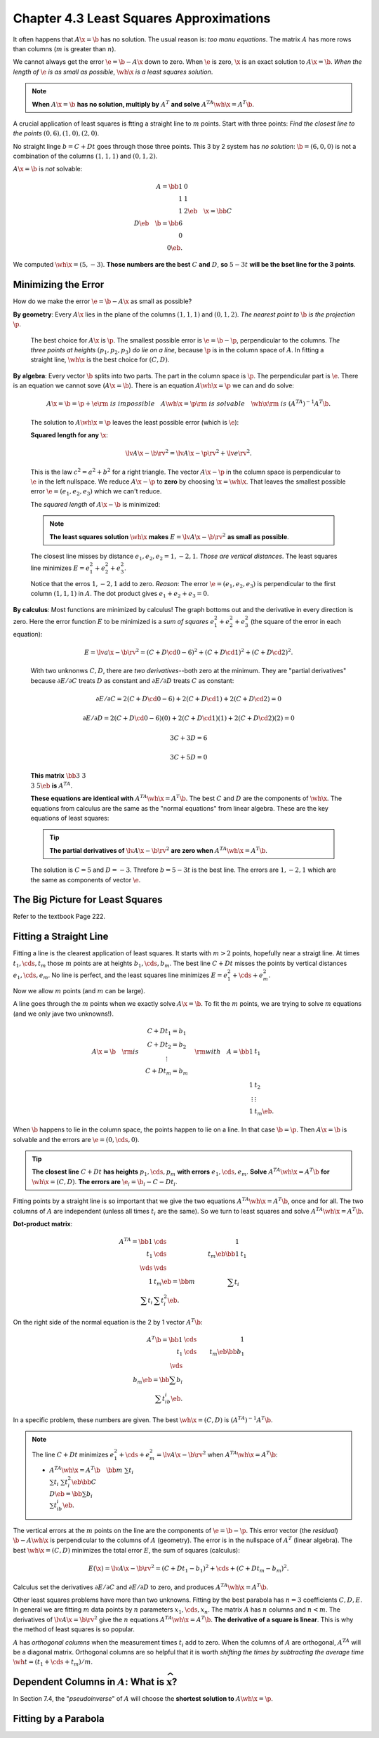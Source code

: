 Chapter 4.3 Least Squares Approximations
========================================

It often happens that :math:`A\x=\b` has no solution.
The usual reason is: *too manu equations*.
The matrix :math:`A` has more rows than columns (:math:`m` is greater than :math:`n`).

We cannot always get the error :math:`\e=\b-A\x` down to zero.
When :math:`\e` is zero, :math:`\x` is an exact solution to :math:`A\x=\b`.
*When the length of* :math:`\e` *is as small as possible*, :math:`\wh{\x}` *is a least squares solution*.

.. note::

    **When** :math:`A\x=\b` **has no solution, multiply by** :math:`A^T` **and solve** :math:`A^TA\wh{\x}=A^T\b`.

A crucial application of least squares is ftting a straight line to :math:`m` points.
Start with three points: *Find the closest line to the points* :math:`(0,6),(1,0),(2,0)`.

No straight linge :math:`b=C+Dt` goes through those three points.
This 3 by 2 system has *no solution*: :math:`\b=(6,0,0)` is not a combination of 
the columns :math:`(1,1,1)` and :math:`(0,1,2)`.

:math:`A\x=\b` is *not* solvable:

.. math::

    A=\bb 1&0\\1&1\\1&2 \eb\quad \x=\bb C\\D \eb\quad \b=\bb 6\\0\\0 \eb.

We computed :math:`\wh{\x}=(5,-3)`.
**Those numbers are the best** :math:`C` **and** :math:`D`, **so** :math:`5-3t` 
**will be the bset line for the 3 points**.

Minimizing the Error
--------------------

How do we make the error :math:`\e=\b-A\x` as small as possible?

**By geometry**: Every :math:`A\x` lies in the plane of the columns :math:`(1,1,1)` and :math:`(0,1,2)`.
*The nearest point to* :math:`\b` *is the projection* :math:`\p`.

    The best choice for :math:`A\x` is :math:`\p`.
    The smallest possible error is :math:`\e=\b-\p`, perpendicular to the columns.
    *The three points at heights* :math:`(p_1,p_2,p_3)` *do lie on a line*, 
    because :math:`\p` is in the column space of :math:`A`.
    In fitting a straight line, :math:`\wh{\x}` is the best choice for :math:`(C,D)`.

**By algebra**: Every vector :math:`\b` splits into two parts.
The part in the column space is :math:`\p`.
The perpendicular part is :math:`\e`.
There is an equation we cannot sove (:math:`A\x=\b`).
There is an equation :math:`A\wh{\x}=\p` we can and do solve:

    .. math::

        A\x=\b=\p+\e \rm{\ is\ impossible}\quad A\wh{\x}=\p \rm{\ is\ solvable}
        \quad \wh{\x} \rm{\ is\ } (A^TA)^{-1}A^T\b.

    The solution to :math:`A\wh{\x}=\p` leaves the least possible error (which is :math:`\e`):

    **Squared length for any** :math:`\x`:

    .. math::

        \lv A\x-\b \rv^2=\lv A\x-\p \rv^2+\lv e \rv^2.

    This is the law :math:`c^2=a^2+b^2` for a right triangle.
    The vector :math:`A\x-\p` in the column space is perpendicular to :math:`\e` in the left nullspace.
    We reduce :math:`A\x-\p` to **zero** by choosing :math:`\x=\wh{\x}`.
    That leaves the smallest possible error :math:`\e=(e_1,e_2,e_3)` which we can't reduce.

    The *squared length* of :math:`A\x-\b` is minimized:

    .. note::

        **The least squares solution** :math:`\wh{\x}` **makes** :math:`E=\lv A\x-\b \rv^2` **as small as possible**.

    The closest line misses by distance :math:`e_1,e_2,e_2=1,-2,1`.
    *Those are vertical distances*.
    The least squares line minimizes :math:`E=e_1^2+e_2^2+e_3^2`.

    Notice that the erros :math:`1,-2,1` add to zero.
    *Reason*: The error :math:`\e=(e_1,e_2,e_3)` is perpendicular to the first column :math:`(1,1,1)` in :math:`A`.
    The dot product gives :math:`e_1+e_2+e_3=0`.

**By calculus**: Most functions are minimized by calculus!
The graph bottoms out and the derivative in every direction is zero.
Here the error function :math:`E` to be minimized is a *sum of squares* 
:math:`e_1^2+e_2^2+e_3^2` (the square of the error in each equation):

    .. math::

        E=\lv a\x-\b \rv^2=(C+D\cd 0-6)^2+(C+D\cd 1)^2+(C+D\cd 2)^2.

    With two unknonws :math:`C,D`, there are *two derivatives*--both zero at the minimum.
    They are "partial derivatives" because :math:`\partial{E}/\partial{C}`
    treats :math:`D` as constant and :math:`\partial{E}/\partial{D}` treats
    :math:`C` as constant:

    .. math::

        \partial{E}/\partial{C}=2(C+D\cd 0-6)+2(C+D\cd 1)+2(C+D\cd 2)=0

        \partial{E}/\partial{D}=2(C+D\cd 0-6)(0)+2(C+D\cd 1)(1)+2(C+D\cd 2)(2)=0

        3C+3D=6

        3C+5D=0

    **This matrix** :math:`\bb 3&3\\3&5 \eb` **is** :math:`A^TA`.

    **These equations are identical with** :math:`A^TA\wh{\x}=A^T\b`.
    The best :math:`C` and :math:`D` are the components of :math:`\wh{\x}`.
    The equations from calculus are the same as the "normal equations" from linear algebra.
    These are the key equations of least squares:

    .. tip::

        **The partial derivatives of** :math:`\lv A\x-\b\rv^2` **are zero when** :math:`A^TA\wh{\x}=A^T\b`.

    The solution is :math:`C=5` and :math:`D=-3`.
    Threfore :math:`b=5-3t` is the best line.
    The errors are :math:`1,-2,1` which are the same as components of vector :math:`\e`.

The Big Picture for Least Squares
---------------------------------

Refer to the textbook Page 222.

Fitting a Straight Line
-----------------------

Fitting a line is the clearest application of least squares.
It starts with :math:`m>2` points, hopefully near a straigt line.
At times :math:`t_1,\cds,t_m` those :math:`m` points are at heights :math:`b_1,\cds,b_m`.
The best line :math:`C+Dt` misses the points by vertical distances :math:`e_1,\cds,e_m`.
No line is perfect, and the least squares line minimizes :math:`E=e_1^2+\cds+e_m^2`.

Now we allow :math:`m` points (and :math:`m` can be large).

A line goes through the :math:`m` points when we exactly solve :math:`A\x=\b`.
To fit the :math:`m` points, we are trying to solve :math:`m` equations (and we only jave two unknowns!).

.. math::

    A\x=\b \quad\rm{is}\quad
    \begin{matrix}C+Dt_1=b_1\\C+Dt_2=b_2\\\vdots\\C+Dt_m=b_m\end{matrix}
    \quad\rm{with}\quad A=\bb 1&t_1\\1&t_2\\\vdots&\vdots\\1&t_m\eb.

When :math:`\b` happens to lie in the column space, the points happen to lie on a line.
In that case :math:`\b=\p`.
Then :math:`A\x=\b` is solvable and the errors are :math:`\e=(0,\cds,0)`.

.. tip::

    **The closest line** :math:`C+Dt` **has heights** :math:`p_1,\cds,p_m` **with errors** :math:`e_1,\cds,e_m`.
    **Solve** :math:`A^TA\wh{\x}=A^T\b` **for** :math:`\wh{\x}=(C,D)`.
    **The errors are** :math:`\e_i=\b_i-C-Dt_i`.

Fitting points by a straight line is so important that we give the two equations 
:math:`A^TA\wh{\x}=A^T\b`, once and for all.
The two columns of :math:`A` are independent (unless all times :math:`t_i` are the same).
So we turn to least squares and solve :math:`A^TA\wh{\x}=A^T\b`.

**Dot-product matrix**:

.. math::

    A^TA=\bb 1&\cds&1\\t_1&\cds&t_m \eb\bb 1&t_1\\\vds&\vds\\1&t_m \eb=\bb m&\sum t_i\\\sum t_i&\sum t_i^2\eb.

On the right side of the normal equation is the 2 by 1 vector :math:`A^T\b`:

.. math::

    A^T\b=\bb 1&\cds&1\\t_1&\cds&t_m \eb\bb b_1\\\vds\\b_m \eb=\bb \sum b_i\\\sum t_ib_i \eb. 

In a specific problem, these numbers are given.
The best :math:`\wh{\x}=(C,D)` is :math:`(A^TA)^{-1}A^T\b`.

.. note::

    The line :math:`C+Dt` minimizes :math:`e_1^2+\cds+e_m^2=\lv A\x-\b \rv^2` when :math:`A^TA\wh{\x}=A^T\b`:

    * :math:`A^TA\wh{\x}=A^T\b\quad\bb m&\sum t_i\\\sum t_i&\sum t_i^2\eb\bb C\\D\eb=\bb \sum b_i\\\sum t_ib_i \eb`.

The vertical errors at the :math:`m` points on the line are the components of :math:`\e=\b-\p`.
This error vector (the *residual*) :math:`\b-A\wh{\x}` is perpendicular to the columns of :math:`A` (geometry).
The error is in the nullspace of :math:`A^T` (linear algebra).
The best :math:`\wh{\x}=(C,D)` minimizes the total error :math:`E`, the sum of squares (calculus):

.. math::

    E(\x)=\lv A\x-\b \rv^2=(C+Dt_1-b_1)^2+\cds+(C+Dt_m-b_m)^2.

Calculus set the derivatives :math:`\partial{E}/\partial{C}` and 
:math:`\partial{E}/\partial{D}` to zero, and produces :math:`A^TA\wh{\x}=A^T\b`.

Other least squares problems have more than two unknowns.
Fitting by the best parabola has :math:`n=3` coefficients :math:`C,D,E`.
In general we are fitting :math:`m` data points by :math:`n` parameters :math:`x_1,\cds,x_n`.
The matrix :math:`A` has :math:`n` columns and :math:`n<m`.
The derivatives of :math:`\lv A\x=\b \rv^2` give the :math:`n` equations :math:`A^TA\wh{\x}=A^T\b`.
**The derivative of a square is linear**.
This is why the method of least squares is so popular.

:math:`A` has *orthogonal columns* when the measurement times :math:`t_i` add to zero.
When the columns of :math:`A` are orthogonal, :math:`A^TA` will be a diagonal matrix.
Orthogonal columns are so helpful that it is worth 
*shifting the times by subtracting the average time*
:math:`\wh{t}=(t_1+\cds+t_m)/m`.

Dependent Columns in :math:`A`: What is :math:`\widehat{\boldsymbol{x}}`?
-------------------------------------------------------------------------

In Section 7.4, the "*pseudoinverse*" of :math:`A` will choose the **shortest solution to** :math:`A\wh{\x}=\p`.

Fitting by a Parabola
---------------------
